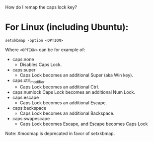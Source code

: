 # -*- mode: Org; org-download-image-dir: "../images"; -*-
#+BEGIN_COMMENT
.. title: linux 下设置键位 setxkbmap
.. slug: linux-xia-she-zhi-jian-wei
.. date: 2017-01-19 17:00:12 UTC+08:00
.. tags: 
.. category: 
.. link: 
.. description: 
.. type: text
#+END_COMMENT


How do I remap the caps lock key?

* For Linux (including Ubuntu):

=setxkbmap -option <OPTION>=


Where =<OPTION>= can be for example of:

- caps:none
  - Disables Caps Lock.
- caps:super
  - Caps Lock becomes an additional Super (aka Win key).
- caps:ctrl_modifier
  - Caps Lock becomes an additional Ctrl.
- caps:numlock
   Caps Lock becomes an additional Num Lock.
- caps:escape
  - Caps Lock becomes an additional Escape.
- caps:backspace
  - Caps Lock becomes an additional Backspace.
- caps:swapescape
  - Caps Lock becomes Escape, and Escape becomes Caps Lock

Note: Xmodmap is deprecated in favor of setxkbmap.

